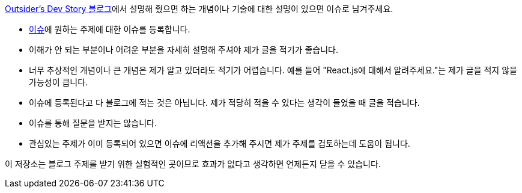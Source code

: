 link:https://blog.outsider.ne.kr/[Outsider's Dev Story 블로그]에서 설명해 줬으면 하는
개념이나 기술에 대한 설명이 있으면 이슈로 남겨주세요.

* link:https://github.com/outsideris/request-blog-post/issues[이슈]에 원하는 주제에 대한 이슈를 등록합니다.
* 이해가 안 되는 부분이나 어려운 부분을 자세히 설명해 주셔야 제가 글을 적기가 좋습니다.
* 너무 추상적인 개념이나 큰 개념은 제가 알고 있더라도 적기가 어렵습니다. 예를 들어 "React.js에 대해서 알려주세요."는 제가 글을 적지 않을 가능성이 큽니다.
* 이슈에 등록된다고 다 블로그에 적는 것은 아닙니다. 제가 적당히 적을 수 있다는 생각이 들었을 때 글을 적습니다.
* 이슈를 통해 질문을 받지는 않습니다.
* 관심있는 주제가 이미 등록되어 있으면 이슈에 리액션을 추가해 주시면 제가 주제를 검토하는데 도움이 됩니다.

이 저장소는 블로그 주제를 받기 위한 실험적인 곳이므로 효과가 없다고 생각하면 언제든지 닫을 수 있습니다.
